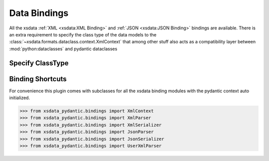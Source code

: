 Data Bindings
=============

All the xsdata :ref:`XML <xsdata:XML Binding>` and :ref:`JSON <xsdata:JSON Binding>`
bindings are available. There is an extra requirement to specify the class type of
the data models to the :class:`~xsdata.formats.dataclass.context.XmlContext` that
among other stuff also acts as a compatibility layer between :mod:`python:dataclasses`
and pydantic dataclasses



Specify ClassType
-----------------

.. code-block:: python
    :emphasize-lines: 7

    >>> from xsdata.formats.dataclass.parsers import XmlParser
    >>> from xsdata.formats.dataclass.parsers import JsonParser
    >>> from xsdata.formats.dataclass.serializers import XmlSerializer
    >>> from xsdata.formats.dataclass.serializers import JsonSerializer
    >>> from xsdata.formats.dataclass.context import XmlContext
    ...
    >>> context = XmlContext(class_type="pydantic")  # Specify class type pydantic
    >>> xml_parser = XmlParser(context=context)
    >>> xml_serializer = XmlSerializer(context=context)
    >>> json_parser = JsonParser(context=context)
    >>> json_serializer = JsonSerializer(context=context)


Binding Shortcuts
-----------------

For convenience this plugin comes with subclasses for all the xsdata binding modules
with the pydantic context auto initialized.

.. code-block:: python

    >>> from xsdata_pydantic.bindings import XmlContext
    >>> from xsdata_pydantic.bindings import XmlParser
    >>> from xsdata_pydantic.bindings import XmlSerializer
    >>> from xsdata_pydantic.bindings import JsonParser
    >>> from xsdata_pydantic.bindings import JsonSerializer
    >>> from xsdata_pydantic.bindings import UserXmlParser
